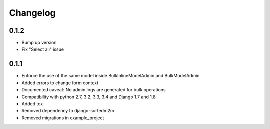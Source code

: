Changelog
=========

0.1.2
-----
* Bump up version
* Fix "Select all" issue

0.1.1
-----

* Enforce the use of the same model inside BulkInlineModelAdmin and BulkModelAdmin
* Added errors to change form context
* Documented caveat: No admin logs are generated for bulk operations
* Compatibility with python 2.7, 3.2, 3.3, 3.4 and Django 1.7 and 1.8
* Added tox
* Removed dependency to django-sortedm2m
* Removed migrations in example_project
